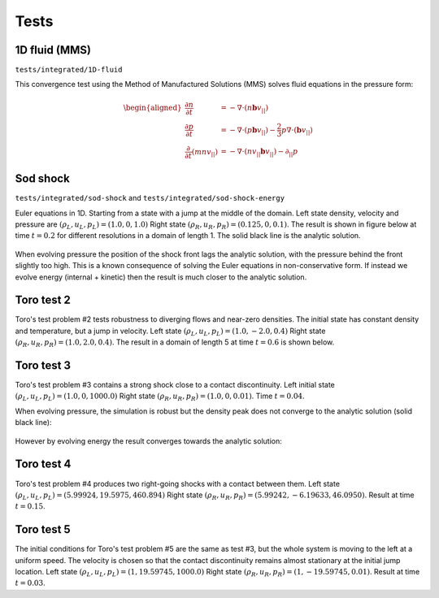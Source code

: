 .. _sec-tests:

Tests
=====

1D fluid (MMS)
--------------

``tests/integrated/1D-fluid``

This convergence test using the Method of Manufactured Solutions (MMS)
solves fluid equations in the pressure form:

.. math::

   \begin{aligned}
   \frac{\partial n}{\partial t} &= -\nabla\cdot\left(n\mathbf{b}v_{||}\right) \\
   \frac{\partial p}{\partial t} &= -\nabla\cdot\left(p\mathbf{b}v_{||}\right) - \frac{2}{3}p\nabla\cdot\left(\mathbf{b}v_{||}\right) \\
   \frac{\partial}{\partial t}\left(mnv_{||}\right) &= -\nabla\cdot\left(nv_{||}\mathbf{b}v_{||}\right) - \partial_{||}p
   \end{aligned}


.. figure:: figs/fluid_norm.png
   :name: fluid_norm
   :alt:
   :width: 60%

Sod shock
---------

``tests/integrated/sod-shock`` and ``tests/integrated/sod-shock-energy``

Euler equations in 1D. Starting from a state with a jump at the middle
of the domain.  Left state density, velocity and pressure are
:math:`\left(\rho_L, u_L, p_L\right) = \left(1.0, 0, 1.0\right)` Right
state :math:`\left(\rho_R, u_R, p_R\right) = \left(0.125, 0,
0.1\right)`. The result is shown in figure below at time :math:`t =
0.2` for different resolutions in a domain of length 1. The solid
black line is the analytic solution.

.. figure:: figs/sod_shock.png
   :name: sod_shock
   :alt:
   :width: 60%

When evolving pressure the position of the shock front lags the
analytic solution, with the pressure behind the front slightly too
high. This is a known consequence of solving the Euler equations in
non-conservative form. If instead we evolve energy (internal +
kinetic) then the result is much closer to the analytic solution.

.. figure:: figs/sod_shock_energy.png
   :name: sod_shock_energy
   :alt:
   :width: 60%


Toro test 2
-----------

Toro's test problem #2 tests robustness to diverging flows and near-zero densities.
The initial state has constant density and temperature, but a jump in velocity.
Left state :math:`\left(\rho_L, u_L, p_L\right) = \left(1.0, -2.0, 0.4\right)` Right
state :math:`\left(\rho_R, u_R, p_R\right) = \left(1.0, 2.0, 0.4\right)`. The result
in a domain of length 5 at time :math:`t=0.6` is shown below.

.. figure:: figs/toro-2.png
   :name: toro-2
   :alt:
   :width: 60%


Toro test 3
-----------

Toro's test problem #3 contains a strong shock close to a contact
discontinuity.  Left initial state :math:`\left(\rho_L, u_L, p_L\right) =
\left(1.0, 0, 1000.0\right)` Right state :math:`\left(\rho_R, u_R,
p_R\right) = \left(1.0, 0, 0.01\right)`.  Time :math:`t = 0.04`.

When evolving pressure, the simulation is robust but the density peak
does not converge to the analytic solution (solid black line):

.. figure:: figs/toro-3.png
   :name: toro-3
   :alt:
   :width: 60%

However by evolving energy the result converges towards the analytic
solution:

.. figure:: figs/toro-3-energy.png
   :name: toro-3-energy
   :alt:
   :width: 60%

Toro test 4
-----------

Toro's test problem #4 produces two right-going shocks with a contact
between them.  Left state :math:`\left(\rho_L, u_L, p_L\right) =
\left(5.99924, 19.5975, 460.894\right)` Right state
:math:`\left(\rho_R, u_R, p_R\right) = \left(5.99242, -6.19633,
46.0950\right)`.  Result at time :math:`t = 0.15`.

Toro test 5
-----------

The initial conditions for Toro's test problem #5 are the same as test
#3, but the whole system is moving to the left at a uniform speed. The
velocity is chosen so that the contact discontinuity remains almost
stationary at the initial jump location.  Left state
:math:`\left(\rho_L, u_L, p_L\right) = \left(1, 19.59745,
1000.0\right)` Right state :math:`\left(\rho_R, u_R, p_R\right) =
\left(1, -19.59745, 0.01\right)`.  Result at time :math:`t = 0.03`.
